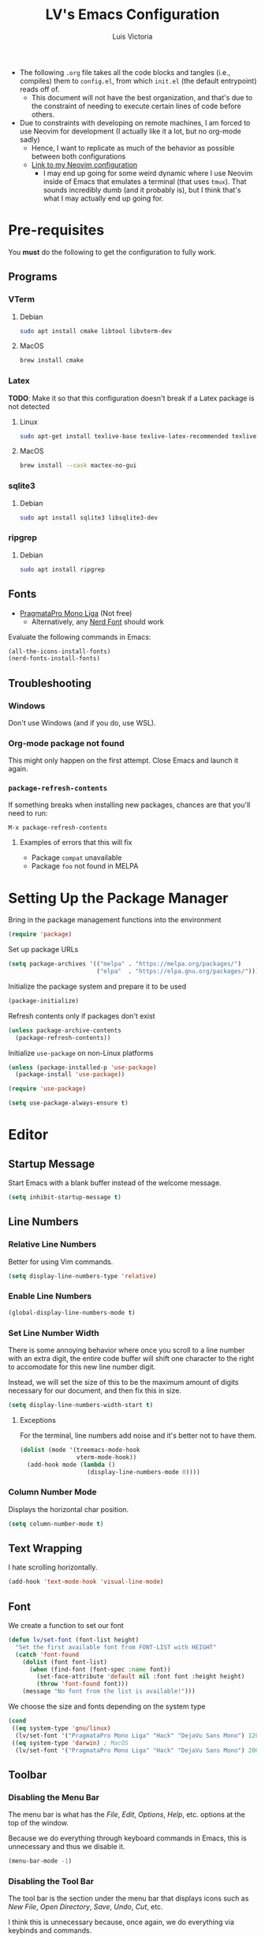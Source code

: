 #+TITLE: LV's Emacs Configuration
#+AUTHOR: Luis Victoria
#+PROPERTY: header-args :tangle yes

- The following =.org= file takes all the code blocks and tangles (i.e., compiles) them to =config.el=, from which =init.el= (the default entrypoint) reads off of.
  - This document will not have the best organization, and that's due to the constraint of needing to execute certain lines of code before others.

- Due to constraints with developing on remote machines, I am forced to use Neovim for development (I actually like it a lot, but no org-mode sadly)
  - Hence, I want to replicate as much of the behavior as possible between both configurations
  - [[https://github.com/LV/nvim-config][Link to my Neovim configuration]]
    - I may end up going for some weird dynamic where I use Neovim inside of Emacs that emulates a terminal (that uses ~tmux~). That sounds incredibly dumb (and it probably is), but I think that's what I may actually end up going for.

* Pre-requisites
You *must* do the following to get the configuration to fully work.

** Programs
*** VTerm
**** Debian
#+begin_src sh :tangle no
  sudo apt install cmake libtool libvterm-dev
#+end_src

**** MacOS
#+begin_src sh :tangle no
  brew install cmake
#+end_src

*** Latex
*TODO*: Make it so that this configuration doesn't break if a Latex package is not detected

**** Linux
#+begin_src bash :tangle no
  sudo apt-get install texlive-base texlive-latex-recommended texlive-latex-extra texlive-fonts-recommended dvipng
#+end_src

**** MacOS
#+begin_src bash :tangle no
  brew install --cask mactex-no-gui
#+end_src

*** sqlite3
**** Debian
#+begin_src sh :tangle no
  sudo apt install sqlite3 libsqlite3-dev
#+end_src

*** ripgrep
**** Debian
#+begin_src sh :tangle no
  sudo apt install ripgrep
#+end_src

** Fonts
- [[https://fsd.it/shop/fonts/pragmatapro/][PragmataPro Mono Liga]] (Not free)
  - Alternatively, any [[https://www.nerdfonts.com/][Nerd Font]] should work

Evaluate the following commands in Emacs:

#+begin_src emacs-lisp :tangle no
  (all-the-icons-install-fonts)
  (nerd-fonts-install-fonts)
#+end_src

** Troubleshooting
*** Windows
Don't use Windows (and if you do, use WSL).

*** Org-mode package not found

This might only happen on the first attempt. Close Emacs and launch it again.

*** ~package-refresh-contents~

If something breaks when installing new packages, chances are that you'll need to run:

#+begin_src emacs-lisp :tangle no
  M-x package-refresh-contents
#+end_src

**** Examples of errors that this will fix
- Package =compat= unavailable
- Package =foo= not found in MELPA

* Setting Up the Package Manager
Bring in the package management functions into the environment

#+begin_src emacs-lisp
  (require 'package)
#+end_src

Set up package URLs

#+begin_src emacs-lisp
  (setq package-archives '(("melpa" . "https://melpa.org/packages/")
                           ("elpa"  . "https://elpa.gnu.org/packages/")))
#+end_src

Initialize the package system and prepare it to be used

#+begin_src emacs-lisp
  (package-initialize)
#+end_src

Refresh contents only if packages don't exist

#+begin_src emacs-lisp
  (unless package-archive-contents
    (package-refresh-contents))
#+end_src

Initialize ~use-package~ on non-Linux platforms

#+begin_src emacs-lisp
  (unless (package-installed-p 'use-package)
    (package-install 'use-package))

  (require 'use-package)

  (setq use-package-always-ensure t)
#+end_src

* Editor
** Startup Message
Start Emacs with a blank buffer instead of the welcome message.

#+begin_src emacs-lisp
  (setq inhibit-startup-message t)
#+end_src

** Line Numbers
*** Relative Line Numbers
Better for using Vim commands.

#+begin_src emacs-lisp
  (setq display-line-numbers-type 'relative)
#+end_src

*** Enable Line Numbers
#+begin_src emacs-lisp
  (global-display-line-numbers-mode t)
#+end_src

*** Set Line Number Width
There is some annoying behavior where once you scroll to a line number with an extra digit, the entire code buffer will shift one character to the right to accomodate for this new line number digit.

Instead, we will set the size of this to be the maximum amount of digits necessary for our document, and then fix this in size.

#+begin_src emacs-lisp
  (setq display-line-numbers-width-start t)
#+end_src

**** Exceptions
For the terminal, line numbers add noise and it's better not to have them.

#+begin_src emacs-lisp
  (dolist (mode '(treemacs-mode-hook
                  vterm-mode-hook))
    (add-hook mode (lambda ()
                     (display-line-numbers-mode 0))))
#+end_src

*** Column Number Mode
Displays the horizontal char position.

#+begin_src emacs-lisp
  (setq column-number-mode t)
#+end_src

** Text Wrapping
I hate scrolling horizontally.

#+begin_src emacs-lisp
  (add-hook 'text-mode-hook 'visual-line-mode)
#+end_src

** Font
We create a function to set our font

#+begin_src emacs-lisp
  (defun lv/set-font (font-list height)
    "Set the first available font from FONT-LIST with HEIGHT"
    (catch 'font-found
      (dolist (font font-list)
        (when (find-font (font-spec :name font))
          (set-face-attribute 'default nil :font font :height height)
          (throw 'font-found font)))
      (message "No font from the list is available!")))
#+end_src

We choose the size and fonts depending on the system type

#+begin_src emacs-lisp
  (cond
   ((eq system-type 'gnu/linux)
    (lv/set-font '("PragmataPro Mono Liga" "Hack" "DejaVu Sans Mono") 120))
   ((eq system-type 'darwin) ; MacOS
    (lv/set-font '("PragmataPro Mono Liga" "Hack" "DejaVu Sans Mono") 200)))
#+end_src

** Toolbar
*** Disabling the Menu Bar
The menu bar is what has the /File/, /Edit/, /Options/, /Help/, etc. options at the top of the window.

Because we do everything through keyboard commands in Emacs, this is unnecessary and thus we disable it.

#+begin_src emacs-lisp
  (menu-bar-mode -1)
#+end_src

*** Disabling the Tool Bar
The tool bar is the section under the menu bar that displays icons such as /New File/, /Open Directory/, /Save/, /Undo/, /Cut/, etc.

I think this is unnecessary because, once again, we do everything via keybinds and commands.

#+begin_src emacs-lisp
  (tool-bar-mode -1)
#+end_src

*** Disabling Tooltips
- Tooltips are small little popups that appear when you're hovering over an element; they generally display additional help information
  - Generally, I think using ~helpful~ is better
  - I prefer everything to live in a single window, and having multiple windows might not just be distracting, but problematic with certain display managers

#+begin_src emacs-lisp
  (tooltip-mode -1)
#+end_src

** Scrolling
*** Disable Scrollbar
- We already have line numbers for navigation, and commands to jump around the document more effectively
  - I don't find it particularly useful to know which section (as in you're 30% into the document) you're in

#+begin_src emacs-lisp
  (scroll-bar-mode -1)
#+end_src

*** Smooth Scrolling
By default, going up or down the buffer until the boundary will result in jumping to the next 10-15 lines.

I prefer smooth scrolling (one line at a time).

#+begin_src emacs-lisp
  (setq scroll-conservatively 101
        scroll-margin 0
        scroll-preserve-screen-position 't)
#+end_src

** Aesthetics
*** Theme
#+begin_src emacs-lisp
  (use-package doom-themes
    :init (load-theme 'doom-molokai t))
#+end_src

*** Icons
Enable icons via specialized fonts

#+begin_src emacs-lisp
  (use-package all-the-icons)
#+end_src

*NOTE*: When running this configuration for the first time, you will need to run the following

#+begin_src emacs-lisp :tangle no
  M-x all-the-icons-install-fonts
  M-x nerd-icons-install-fonts
#+end_src

* Behaviors
** Remove Backup Files
Say that you're editing the file =foo.py=. Annoyingly, Emacs will create the file =foo.py~= as a backup file and will create =#foo.py#= if the file is currently being edited. We want to disable this.

#+begin_src emacs-lisp
  (setq make-backup-files nil)
#+end_src

** Require Final Newline
Every file should have a newline at the very end

#+begin_src emacs-lisp
  (setq mode-require-final-newline t)
#+end_src

** Use ~y~ and ~n~ for Prompts
I don't like needing to type the entire word ~yes~ or ~no~ and then pressing ~RET~ when prompted on things like if I want to save a file or not.

It's much easier to just use ~y~ and ~n~.

#+begin_src emacs-lisp
  (fset 'yes-or-no-p 'y-or-n-p)
#+end_src

** Rest of the config
This is from the monolithic =init.el= config. This block will slowly be migrated into the rest of the config.

#+begin_src emacs-lisp
  (set-fringe-mode 10)    ; Add fringe space to the left and right of the buffer

  (setq visible-bell nil) ; If true, replaces sound bell for visual cue when performing action that can't be done
                          ;   (e.g. backspacing on the first line of the document, down arrow on last line, etc)
                          ; On MacOS, this makes a large caution triangle which can be very annoying, so perhaps disable if using Mac

  (global-set-key (kbd "<escape>") 'keyboard-escape-quit)  ; Make ESC quit prompts

  ;; Initialize package sources

  ;; Vim Mode
  (use-package evil
    :ensure t
    :init
    (setq evil-want-integration t)
    (setq evil-want-keybinding nil)
    ; (setq evil-want-C-u-scroll t)
    ; (setq evil-want-C-i-jump nil)
    :config
    (evil-mode 1) ; turn on Evil mode
    ; (define-key evil-insert-state-map (kbd "C-g") 'evil-normal-state) ; I think this is the same as just hitting escape when you're not in insert mode
    ; (define-key evil-insert-state-map (kbd "C-h") 'evil-delete-backward-char-and-join)

    (evil-set-initial-state 'messages-buffer-mode 'normal)
    (evil-set-initial-state 'dashboard-mode 'normal)

    (define-key evil-normal-state-map (kbd "/") 'swiper)
    (define-key evil-visual-state-map (kbd "/") 'swiper))

  (use-package evil-collection
    :after (evil magit)
    :ensure t
    :config
    (evil-collection-init))

  ;; Completion framework
  (use-package ivy
    :diminish
    :bind ((:map ivy-switch-buffer-map
             ("C-k" . ivy-previous-line)
             ("C-l" . ivy-done)
             ("C-d" . ivy-switch-buffer-kill))
           (:map ivy-reverse-i-search-map
             ("C-k" . ivy-previous-line)
             ("C-d" . ivy-reverse-i-search-kill)))
    :config
    (setq ivy-re-builders-alist
          '((t . ivy--regex-fuzzy))) ; Enable fuzzy search globally ; TODO: Un-fuzzy swiper, you already have `SPC f g` for ripgrep withing a file with covers this use-case
    (ivy-mode 1))

  ;; Additional completion functions based on ivy
  (use-package counsel
    :after ivy)

  ;; Information bar at the bottom
  (use-package doom-modeline
    :ensure t
    :init (doom-modeline-mode 1)
    :custom (doom-modeline-height 15))

  ;; Colorizes parenthesis and braces
  (use-package rainbow-delimiters
    :hook (prog-mode . rainbow-delimiters-mode))

  ;; Shows which keys to press for commands
  (use-package which-key
    :init (which-key-mode)
    :diminish which-key-mode
    :config
    (setq which-key-idle-delay 0.3)) ; seconds
#+end_src

* LSP

Main documentation can be found [[https://emacs-lsp.github.io/lsp-mode/][here]].

** Add-ons
*** Header Breadcrumb
We add a breadcrumb to show the relative path of our current buffer in regards to the rest of the project

#+begin_src emacs-lisp
  (defun lv/lsp-setup-mode ()
    (setq lsp-headerline-breadcrumb-segments '(path-up-to-project file symbols))
    (setq lsp-headerline-breadcrumb-enable t))
#+end_src

** Installation
Install and use ~lsp-mode~

#+begin_src emacs-lisp
  (use-package lsp-mode
    :ensure t
    :commands (lsp lsp-defererd)
    :hook (lsp-mode . lv/lsp-setup-mode)
    :init
    (setq lsp-keymap-prefix "C-c l")
    :config
    (lsp-enable-which-key-integration t))
#+end_src

Use debugger

#+begin_src emacs-lisp
  (use-package dap-mode)
  ;; (use-package dap-LANGUAGE) to load the dap adapter for your language
#+end_src

Add ~which-key~ integration

#+begin_src emacs-lisp
  (use-package which-key
    :config
    (which-key-mode))
#+end_src

** Languages
*** Nix (Nil)
[[https://emacs-lsp.github.io/lsp-mode/page/lsp-nix-nil/][lsp-mode Nix Nil documentation]]

- I almost exclusively edit Nix packages when I'm using NixOS`
  - The package is called /nil/ on nixpkgs ([[https://search.nixos.org/packages?channel=24.05&show=nil&from=0&size=50&sort=relevance&type=packages&query=nil][(link)]])

#+begin_src emacs-lisp
  (use-package lsp-nix
    :ensure lsp-mode
    :after (lsp-mode)
    :demand t
    :custom
    (lsp-nix-nil-formatter ["nixfmt"]))

  (use-package nix-mode
    :hook (nix-mode . lsp-deferred)
    :ensure t)
#+end_src


*** Python (Pyright)
[[https://emacs-lsp.github.io/lsp-pyright/][lsp-mode Pyright documentation]]

Firstly, you will need to install Python manually

#+begin_src sh :tangle no
  npm install -g pyright
#+end_src

And then we can install and use ~lsp-pyright~

#+begin_src emacs-lisp
  (use-package lsp-pyright
    :ensure t
    :hook (python-mode . (lambda ()
                            (require 'lsp-pyright)
                            (lsp-deferred))))
#+end_src

** Company Mode
- Before, we'd need to invoke ~M-x completion-at-point~ everytime to get the buffer of autocompletable things
  - We get this automatically with ~company-mode~

- I like autocompleting by pressing ~TAB~ (the default behavior is pressing ~ENTER~)
  - Even if you rebind this to ~TAB~, the default behavior remains
    - I've binding ~ENTER~ to ~newline~ to fix this

#+begin_src emacs-lisp
  (use-package company
    :after lsp-mode
    :hook (prog-mode . company-mode)
    :bind (:map company-active-map
            ("<tab>"      . company-complete-selection)
            ("<return>"   . newline))
          (:map lsp-mode-map
            ("<tab>"      . company-indent-or-complete-common)
            ("<return>"   . newline))
    :custom
    (company-minimum-prefix-length 1)
    (company-idle-delay 0.0)) ; seconds
#+end_src

#+begin_src emacs-lisp
  (use-package company-box
    :hook (company-mode . company-box-mode))
#+end_src

** LSP UI
Additional UI integrations.

See the [[https://github.com/emacs-lsp/lsp-ui][GitHub repo]] for more info.

#+begin_src emacs-lisp
  (use-package lsp-ui
    :hook (lsp-mode . lsp-ui-mode))
#+end_src

** Treemacs
#+begin_src emacs-lisp
  (use-package lsp-treemacs
    :commands lsp-treemacs-errors-list)
#+end_src

** Ivy

#+begin_src emacs-lisp
  (use-package lsp-ivy
    :commands lsp-ivy-workspace-symbol)
#+end_src

* Modules
** Helpful
Alternative help screen in Emacs that gives better information on possible values for variables and functions, as well as default values

#+begin_src emacs-lisp
  (use-package helpful
    :ensure t
    :custom
    (counsel-describe-function-function #'helpful-callable)
    (counsel-describe-variable-function #'helpful-variable)
    :bind
    ([remap describe-function] . counsel-describe-function)
    ([remap describe-command] . helpful-command)
    ([remap describe-variable] . counsel-describe-variable)
    ([remap describe-key] . helpful-key))
#+end_src

** SQLite3
This is depended by =magit=. Please install the necessary system modules beforehand (check Pre-requisites for more information)

#+begin_src emacs-lisp
  (use-package sqlite3
    :ensure t)
#+end_src

** Git
*** Magit
Magit is a porcerlain for Git that allows you to quickly stage, commit, pull, push, and do other basic Git commands with just a series of keybindings. It is a great way to quickly perform actions and not need to open a shell to perform Git commands.

#+begin_src emacs-lisp
  ;; Git porcelain
  (use-package magit
    :commands (magit-status magit-get-current-branch) ; lazy load
    :custom
    (magit-display-buffer-function #'magit-display-buffer-same-window-except-diff-v1))
#+end_src

**** Tweaks
***** Insert Mode in Commit Message Prompts
When writing a commit mesasge, I want to be in /insert mode/ immediately

#+begin_src emacs-lisp
  (add-hook 'with-editor-mode-hook 'evil-insert-state)
#+end_src

***** Stop ~ediff~ from Creating New Window just for Help Commands
Very annoyingly, ~ediff~ will create a new window just for showing you help commands upon being invoked. This totally messes up my workflow especially if Emacs is full-screened.

We want to disable this.

#+begin_src emacs-lisp
  (setq ediff-window-setup-function 'ediff-setup-windows-plain)
#+end_src

***** Show ~ediff~ Diffs Vertically
The default behavior is that diffs are split horizontally (-). I prefer vertical splits (|) when viewing diffs as that's probably just what I've been used to with GitHub's UI.

I have no idea why, but the following will change the behavior to have vertical splits.

#+begin_src emacs-lisp
  (setq ediff-split-window-function 'split-window-horizontally)
#+end_src

***** Add Better Visibility to ~ediff~ Diffs
This will add a faint background to lines with merge-conflicting diffs

#+begin_src emacs-lisp
  (custom-set-faces
   '(ediff-current-diff-A ((t (:background "yellow" :foreground "black"))))
   '(ediff-current-diff-B ((t (:background "yellow" :foreground "black"))))
   '(ediff-fine-diff-A ((t (:background "orange" :foreground "black"))))
   '(ediff-fine-diff-B ((t (:background "orange" :foreground "black")))))
#+end_src

***** Refine Differences in ~ediff~
Narrow down the exact words or characters that differ

#+begin_src emacs-lisp
  (setq ediff-auto-refine 'on)
#+end_src

***** Use ~:w~ and ~:q~ to commit/abort
While I am used to doing =C-c C-c= to commit a message at this point, I want to do it the Vim way

#+begin_src emacs-lisp
  (defun lv/magit-commit-save-and-exit ()
    "Commit the message and close the buffer."
    (interactive)
    (with-editor-finish))

  (defun lv/magit-commit-abort ()
    "Abort the commit message and close the buffer."
    (interactive)
    (with-editor-cancel))

  (defun lv/setup-git-commit-mode-evil-commands ()
    "Set up buffer-local Evil ex commands in `git-commit-mode`."
    ;; Make `evil-ex-commands` buffer-local by copying it as a hash table
    (setq-local evil-ex-commands (copy-hash-table evil-ex-commands))
    ;; Define buffer-local ex commands
    (evil-ex-define-cmd "w[rite]" #'lv/magit-commit-save-and-exit) ; TODO: Fix this, performing just ~:w~ doesn't commit and then quit buffer
    (evil-ex-define-cmd "wq"     #'lv/magit-commit-save-and-exit)
    (evil-ex-define-cmd "q[uit]" #'lv/magit-commit-abort))

  ;; Add the hook for `git-commit-mode`
  (add-hook 'git-commit-mode-hook #'lv/setup-git-commit-mode-evil-commands)
#+end_src

*** Forge
Forge is an extension of ~magit~ that adds support for interacting with Git forges such as GitHub, directly from Emacs.

You can view, comment, and create pull requests or issues directly from Emacs.

#+begin_src emacs-lisp
  (use-package forge)
#+end_src

*** TODO
- [ ] Make ~<escape>~ key abort (give it the same behavior as ~C-g~) in =magit=

** yasnippet
A templating system. Allows you to type ~>TEMPLATE~ and then press ~TAB~ to expand the template

#+begin_src emacs-lisp
  (use-package yasnippet
    :ensure t
    :config
    (yas-global-mode 1))
#+end_src

** Org-mode
#+begin_src emacs-lisp
  (use-package org
    :ensure nil)
#+end_src

*** Addons
**** Org-roam
Org-roam is an extension that makes it easy to create topic-focused org files and link them together using backlinks.

Org-roam treats information as a node in a network (like a brain) rather than a heirarchy like a traditional org document

SQLite is a prerequisite, see /Pre-requisites/ at the top for instructions on how to install

*NOTE*: Make sure the =~/org/roam= directory exists

#+begin_src emacs-lisp
  (use-package org-roam
    :ensure t
    :custom
    (org-roam-directory "~/org/roam")
    (org-roam-completion-everywhere t)
    :bind (("C-c n l" . org-roam-buffer-toggle)
           ("C-c n f" . org-roam-node-find)
           ("C-c n i" . org-roam-node-insert)
           :map org-mode-map
           ("C-M-i"   . completion-at-point))
    :config
    (org-roam-setup))
#+end_src

*** Templates
**** New File Template
***** Org-mode
When creating a new =.org= file, I want the document to automatically generate ~#+~ keywords.

Note that is intended for documents that are to persist only in the =~/org= directory (i.e. not ~org-roam~ generated documents)

#+begin_src emacs-lisp
  (defun lv/org-new-file-template ()
    "Insert a header with title, author, and dates for new org-mode documents."
    (when (and (equal (buffer-size) 0)
               (string= (file-name-extension (or (buffer-file-name) "")) "org")
               (not (org-roam-file-p)))
      (insert "#+title: \n")
      (insert "#+author: Luis Victoria\n")
      (insert (format "#+CREATED: %s\n" (format-time-string "%Y-%m-%d %H:%M:%S")))
      (insert "#+last_modified: \n")
      ;; Position the cursor after the title
      (goto-char (point-min))
      (search-forward "#+title: ")
      (end-of-line)))

  (add-hook 'find-file-hook 'lv/org-new-file-template)
#+end_src

***** Org-roam
#+begin_src emacs-lisp
  (setq org-roam-capture-templates
        '(("d" "default" plain "%?"
           :if-new (file+head "%<%Y%m%d%H%M%S>-${slug}.org"
                              "#+title: ${title}\n#+author: Luis Victoria\n#+CREATED: %U\n#+last_modified: \n\n")
           :unnarrowed t)))
#+end_src

***** Org-roam dailies
#+begin_src emacs-lisp
  (setq org-roam-dailies-capture-templates
        '(("d" "default" entry "* [%<%Y-%m-%d %H:%M:%S>] %?"
           :if-new (file+head "%<%Y-%m-%d>.org"
                              "#+title: %<%Y-%m-%d>\n#+author: Luis Victoria\n#+CREATED: %U\n\n"))))
#+end_src

***** Update Last Modified Date Upon Saving
#+begin_src emacs-lisp
  (defun update-last-modified ()
    "Update the #+last_modified date in the org file."
    (when (and (string= (file-name-extension (or (buffer-file-name) "")) "org")
               (not (org-roam-buffer-p)))
      (save-excursion
        (goto-char (point-min))
        (when (re-search-forward "^#\\+last_modified:.*" nil t)
          (replace-match (format "#+last_modified: %s" (format-time-string "%Y-%m-%d %H:%M:%S")))))))

  (add-hook 'before-save-hook 'update-last-modified)
#+end_src

**** ~yasnippet~
Create snippets by typing ~>TEMPLATE~

#+begin_src emacs-lisp
  (add-hook 'org-mode-hook #'yas-minor-mode)
#+end_src

Open ~org-edit-special~ if generating a template with a code block

#+begin_src emacs-lisp
  (defun lv/org-edit-special-after-snippet ()
    "Call `org-edit-special` after a snippet expansion in Org mode."
    (when (org-in-src-block-p)
      (org-edit-special)))

  ;; Add this function to the yasnippet post expansion hook
  (add-hook 'yas-after-exit-snippet-hook 'lv/org-edit-special-after-snippet)
#+end_src

We want to return to normal mode (instead of insert mode) once we leave ~org-edit-special~

#+begin_src emacs-lisp
  (defun lv/exit-org-edit-special-normal-state ()
    "Force Evil to go to normal state after exiting `org-edit-special`."
    (when (org-in-src-block-p)
      (evil-normal-state)))

  ;; Advise `org-edit-src-exit` to ensure we're in normal state in Evil
  (advice-add 'org-edit-src-exit :after #'lv/exit-org-edit-special-normal-state)
#+end_src

*** Text
**** Show Leading Stars in Headers
I like seeing all the stars so I know which indentation level we're at.

#+begin_src emacs-lisp
  (add-hook 'org-mode-hook
            (lambda ()
              (setq-local org-hide-leading-stars nil)))
#+end_src

**** Show Links
Modifying links in org-mode has been a real pain due to its default behavior of hiding the link. I want everything to show up.

#+begin_src emacs-lisp
  (setq org-descriptive-links nil)
#+end_src

**** Bullet Points
Replace the ~-~ symbol with ~•~.

#+begin_src emacs-lisp
  (font-lock-add-keywords 'org-mode
                          '(("^ *\\([-]\\) "
                             (0 (prog1 () (compose-region (match-beginning 1) (match-end 1) "•"))))))
#+end_src

**** Automatically Render $LaTeX$ Fragments
#+begin_src emacs-lisp
  (defun lv/org-latex-preview-auto ()
    "Automatically refresh LaTeX fragments in the current buffer."
    (when (derived-mode-p 'org-mode)
      (org-latex-preview '(16))))

  ;; Add hooks to automatically render LaTeX
  (add-hook 'org-mode-hook 'lv/org-latex-preview-auto)
  (add-hook 'after-save-hook 'lv/org-latex-preview-auto)
  (add-hook 'after-change-functions
            (lambda (_beg _end _len)
              (lv/org-latex-preview-auto)))

  ;; Scale LaTeX font
  (setq org-format-latex-options (plist-put org-format-latex-options :scale 1.5))
#+end_src

**** Render Entire Document Before Editing
There's a bug where if you jump to any part of a document, code blocks will not be rendered until both its ~#+begin_src~ and ~#+end_src~ tags are encountered.

By rendering the entire document, code blocks will appear as they should, new code blocks will not have this problem since as you write them, you will 'encounter' it.

#+begin_src emacs-lisp
  (defun lv-org-render-before-editing () "Render whole Org buffer before editing"
    (read-only-mode 1)   ; Make the buffer temporarily read-only
    (font-lock-ensure)   ; Ensure the whole buffer is rendered
    (read-only-mode -1)) ; Allow editing again

  (add-hook 'org-mode-hook 'lv-org-render-before-editing)
#+end_src

*** Padding
**** Line Spacing
Per buffer line spacing can be set using the variable ~line-spacing~. Something like ~0.1~ goes well here.

#+begin_src emacs-lisp
  (setq-default line-spacing 0.1)
#+end_src

**** Top Padding
Setting format to empty string ~" "~ gives you top padding. Changing the header line face height will change the spacing

#+begin_src emacs-lisp
  (setq header-line-format " ")
#+end_src

**** Side Padding
#+begin_src emacs-lisp
  (lambda ()
    (progn
      (setq left-margin-width 2)
      (setq right-margin-width 2)
      (set-window-buffer nil (current-buffer))))
#+end_src

*** Evil (Vim)
**** Code Blocks (Edit Special)
When editing source code blocks in org-mode, you will encounter many difficulties in getting the indentation right. This is due to the conflicts of org-mode's indentation with the one you're trying to do for your code (minor mode).

When you're in major mode (i.e., normal code editing in its own buffer), you will not experience these issues.

Thus, the best way to edit such code is through ~(org-edit-special)~ (which can be invoked using ={SPC o e}=). This will open the code block in its own buffer and you'll be able to have the full normal coding experience you're used to.

However, the saving (={C-c '}=) and aborting (={C-c C-k}=) commands are ugly Emacs bindings, and we want to do it the Vim way through ~:w~, ~:wq~, or ~:q~ (~:q!~ works too).

#+begin_src emacs-lisp
  (defun lv/org-edit-src-save-only ()
    "Save changes in the special edit buffer without exiting."
    (interactive)
    (org-edit-src-save))

  (defun lv/org-edit-src-exit-save ()
    "Save changes and exit the special edit buffer."
    (interactive)
    (org-edit-src-exit))

  (defun lv/org-edit-src-abort ()
    "Abort the special edit without saving."
    (interactive)
    (org-edit-src-abort))

  (defun lv/setup-org-src-mode-evil-commands ()
    "Set up custom `:w`, `:wq`, and `:q` commands in `org-src-mode`."
    (evil-ex-define-cmd "w[rite]" 'lv/org-edit-src-save-only)
    (evil-ex-define-cmd "wq" 'lv/org-edit-src-exit-save)
    (evil-ex-define-cmd "q[uit]" 'lv/org-edit-src-abort))

  (defun lv/restore-evil-commands ()
    "Restore default `:w`, `:wq`, and `:q` Evil commands."
    (evil-ex-define-cmd "w[rite]" 'evil-write)
    (evil-ex-define-cmd "wq" 'evil-save-and-close)
    (evil-ex-define-cmd "q[uit]" 'evil-quit))

  (defun lv/setup-org-src-mode-hook ()
    "Hook to set up `org-src-mode`."
    ;; Set up custom commands for the current buffer only
    (lv/setup-org-src-mode-evil-commands)
    ;; Set up a buffer-local hook to restore commands on exit
    (add-hook 'kill-buffer-hook 'lv/restore-evil-commands nil t))

  ;; Add hook to org-src-mode to set up the custom commands
  (add-hook 'org-src-mode-hook 'lv/setup-org-src-mode-hook)
#+end_src

**** Header Indentation
When pressing ~>~ or ~<~ in Vim, it changes the indentation of your text. However, when on an org-mode header, I'd like this to change the asterisks on the header and not the actual indentation of the header.

I want this feature to be only available if the cursor is on a header line. If I'm modifying some text and want to change the indentation of bullet points for instance, I would not want indenation to change the header above my text.

#+begin_src emacs-lisp
  (use-package org
    :config
    (with-eval-after-load 'evil
      (defun lv/org-header-p ()
        "Check if the current line is an Org header."
        (save-excursion
          (beginning-of-line)
          (looking-at-p org-outline-regexp)))

      (defun lv/org-demote-or-indent ()
        "Demote Org header if on header, otherwise indent region or insert tab."
        (interactive)
        (if (lv/org-header-p)
            (org-demote-subtree)
          (evil-shift-right-line 1)))

      (defun lv/org-promote-or-outdent ()
        "Promote Org header if on header, otherwise outdent region or insert tab."
        (interactive)
        (if (lv/org-header-p)
            (org-promote-subtree)
          (evil-shift-left-line 1)))

      ;; Remap > and < to promote/demote header level in org-mode when on a header
      (evil-define-key 'normal org-mode-map
        (kbd ">") 'lv/org-demote-or-indent
        (kbd "<") 'lv/org-promote-or-outdent)))
#+end_src

**** Automatically be in Insert Mode in New Entry
Upon invoking ~org-roam-dailies-capture-today~, you will get a new buffer but you will be in normal mode. It makes much more sense to be directly in insert mode.

#+begin_src emacs-lisp
  (advice-add 'org-roam-dailies-capture-today :after (lambda (&rest _) (evil-insert-state)))
#+end_src

*** Other Tweaks
#+begin_src emacs-lisp
  (setq org-startup-indented t
        org-ellipsis "  " ; folding symbol
        org-pretty-entities t
        org-hide-emphasis-markers nil
        org-agenda-block-separator ""
        org-fontify-whole-heading-line t
        org-fontify-done-headline t
        org-fontify-quote-and-verse-blocks t)
#+end_src

**** Disable ~hl-line-mode~
Disables highlighting the line where the cursor is currently on.

#+begin_src emacs-lisp
  (add-hook 'org-mode-hook
            (lambda ()
              (hl-line-mode -1)))
#+end_src

** Projectile
Projectile is a way of organizing your projects

#+begin_src emacs-lisp
  (use-package projectile
    :diminish projectile-mode
    :config
    (projectile-mode 1)
    (setq projectile-switch-project-action #'projectile-dired)
    :bind-keymap
    ("C-c p" . projectile-command-map))
#+end_src

** Ripgrep
Despite =counsel-rg= using the ripgrep package in your system, =projectile-ripgrep= annoyingly requires the =ripgrep= Emacs package and will fail otherwise. Thus we need two copies of ripgrep 🙄

#+begin_src emacs-lisp
  (use-package ripgrep
    :ensure t)
#+end_src

** Swiper
Swiper is used to search within the current buffer

With the default behavior, pressing =n= goes to the previous word whereas =C-n= goes to the next word. In Vim, it's =n= to go next and =Shift n= to go before

#+begin_src emacs-lisp
  (use-package swiper
    :after ivy
    :config
    ;; Rebind Evil keys for navigating matches after Swiper
    (evil-define-key 'normal 'global
      (kbd "n") 'isearch-repeat-forward
      (kbd "N") 'isearch-repeat-backward))
#+end_src

** vterm
Allows you to emulate the terminal in Emacs

#+begin_src emacs-lisp
  (use-package vterm
    :ensure t)
#+end_src

And I like having Emacs startup with the terminal

#+begin_src emacs-lisp
  (add-hook 'emacs-startup-hook 'vterm)
#+end_src

The default behavior of ~vterm~ is to start in insert mode. Let's change it to normal mode.

*NOTE*: Without this ~0.1~ second delay, this command will not work; you might need to change this depending on how long ~vterm~ takes to launch, I have no idea if this fixes for every machine or just mine.

#+begin_src emacs-lisp
  (defun lv/switch-to-normal-after-vterm-delay ()
    "Switch to normal mode after vterm starts with a small delay."
    (run-at-time "0.1 sec" nil 'evil-normal-state))

  ;; Add this hook to switch to normal mode after vterm starts
  (add-hook 'vterm-mode-hook 'lv/switch-to-normal-after-vterm-delay)
#+end_src

*** Troubleshooting
**** Can't find ~vterm~ module
This happened to me on my MacOS. Something about launching the GUI doesn't give Emacs the ~$PATH~ variable with the homebrew path, and thus fails to find ~cmake~.

To fix this, simply launch Emacs on the terminal (you only have to do this once).

#+begin_src sh :tangle no
  emacs -nw
#+end_src

** ~undo-tree~
Undo tree

#+begin_src emacs-lisp
  (use-package undo-tree
    :ensure t
    :init
    (global-undo-tree-mode 1))
#+end_src

[TODO]: Fix behavior where undoing an existing file (likely with already a =*.~undo-tree~= existing), newer changes after loading the existing file can't be undo-ed.

** ~hl-todo~
Highlight TODOs, FIXMEs, NOTEs, etc.

#+begin_src emacs-lisp
  (use-package hl-todo
    :hook (prog-mode . hl-todo-mode)
    :config
    (setq hl-todo-keyword-faces
          '(("TODO"   . "#FF0000")
            ("FIXME"  . "#FF4500")
            ("DEBUG"  . "#A020F0")
            ("GOTCHA" . "#FF4500")
            ("STUB"   . "#1E90FF"))))
#+end_src

* Keybindings
** Leader Key
I like to use keybindings by pressing a leader key, which I map as the spacebar.

#+begin_src emacs-lisp
  ;; Setup keybindings with a leader key
  (use-package general
    :config
    (general-evil-setup t)

    (general-create-definer lv/leader-keys
      :states '(normal visual)
      :keymaps 'override
      :prefix "SPC"
      :global-prefix "C-SPC"))
#+end_src

** =M-x=
The Meta key (=M-x=) is used to evaluate commands.

#+begin_src emacs-lisp
  (lv/leader-keys
    ":" '(counsel-M-x :which-key "M-x"))
#+end_src

** Buffer
#+begin_src emacs-lisp
  (lv/leader-keys
    "b"  '(:ignore b              :which-key "buffer")
    "bb" '(counsel-switch-buffer  :which-key "switch")
    "bk" '(kill-buffer-and-window :which-key "kill")
    "bt" '(tab-bar-new-tab        :which-key "new tab"))
#+end_src

** Code
When I open ~flymake-show-buffer-diagnostics~, I want the cursor to move to the new buffer. Otherwise, I need to move the cursor to this new buffer and then press ~q~ to close it.

#+begin_src emacs-lisp
  (defun lv/flymake-show-buffer-diagnostics-and-focus ()
    (interactive)
    (flymake-show-buffer-diagnostics)
    (other-window 1))
#+end_src

#+begin_src emacs-lisp
  (lv/leader-keys
    "c"   '(:ignore c                                    :which-key "code")
    "cd"  '(lsp-find-declarations                        :which-key "declaration")
    "cD"  '(lsp-find-definition                          :which-key "definition")
    "cf"  '(lsp-format-buffer                            :which-key "format")
    "cg"  '(lv/flymake-show-buffer-diagnostics-and-focus :which-key "diagnostics")
    "ci"  '(lsp-find-implementation                      :which-key "implementation")
    "cr"  '(lsp-find-references                          :which-key "references")
    "ct"  '(:ignore ct                                   :which-key "treemacs")
    "ctr" '(lsp-treemacs-references                      :which-key "references")
    "cts" '(lsp-treemacs-symbols                         :which-key "symbols")
    "ctt" '(treemacs                                     :which-key "tree")
    "cT"  '(lsp-find-type-definition                     :which-key "type definition"))
#+end_src

*** TODO
- [ ] Make buffers smaller for references, definitions, etc. Don't let it take 50% of the screen.

** Evaluate
#+begin_src emacs-lisp
  (lv/leader-keys
    "e"  '(:ignore e       :which-key "evaulate")
    "eb" '(eval-buffer     :which-key "buffer")
    "ee" '(eval-expression :which-key "expression"))
#+end_src

** File
I want a keybinding dedicated exclusively to opening ~config.org~

#+begin_src emacs-lisp
  (defun lv/open-config-file ()
    (interactive)
    (find-file (concat user-emacs-directory "config.org")))
#+end_src

#+begin_src emacs-lisp
  (lv/leader-keys
    "f"  '(:ignore f           :which-key "file")
    "ff" '(counsel-find-file   :which-key "find")
    "fc" '(lv/open-config-file :which-key "open config")
    "fg" '(counsel-rg          :which-key "ripgrep"))
#+end_src

** Git
#+begin_src emacs-lisp
  (lv/leader-keys
    "g"  '(:ignore g    :which-key "git")
    "gg" '(magit-status :which-key "status"))
#+end_src

** Help
#+begin_src emacs-lisp
  (lv/leader-keys
    "h"  '(:ignore h                 :which-key "help")
    "hf" '(counsel-describe-function :which-key "function")
    "hv" '(counsel-describe-variable :which-key "variable"))
#+end_src

** Org-mode
#+begin_src emacs-lisp
  (lv/leader-keys
    "o"   '(:ignore o                      :which-key "org")
    "oc"  '(:ignore oc                     :which-key "create")
    "oci" '(org-id-get-create              :which-key "id")
    "od"  '(:ignore od                     :which-key "daily")
    "ode" '(org-roam-dailies-capture-today :which-key "new entry")
    "odt" '(org-roam-dailies-goto-today    :which-key "view today's entries")
    "oe"  '(org-edit-special               :which-key "edit special")
    "oi"  '(org-insert-structure-template  :which-key "insert template")
    "or"  '(:ignore or                     :which-key "roam")
    "ora" '(org-roam-alias-add             :which-key "add alias")
    "orf" '(org-roam-node-find             :which-key "find node")
    "ori" '(org-roam-node-insert           :which-key "insert node")
    "ort" '(org-roam-buffer-toggle         :which-key "toggle buffer"))
#+end_src

** Projectile
#+begin_src emacs-lisp
  (lv/leader-keys
    "p"  '(:ignore p                    :which-key "project")
    "pa" '(projectile-add-known-project :which-key "add")
    "pg" '(projectile-ripgrep           :which-key "ripgrep") ; TODO: Make it so that once you perform a search, the cursor automatically moves to this buffer
    "pp" '(projectile-switch-project    :which-key "switch"))
#+end_src

** Terminal
#+begin_src emacs-lisp
  (lv/leader-keys
    "t" '(vterm :which-key "terminal"))
#+end_src

** Undo-tree
#+begin_src emacs-lisp
  (lv/leader-keys
    "u" '(undo-tree-visualize :which-key "undo tree"))
#+end_src

** Window
The following is a helper function for toggling full screen on and off

As per [[https://emacs.stackexchange.com/a/9725][Stack Exchange]]:

#+begin_src emacs-lisp
  (defun lv/fullscreen ()
    (interactive)
    (set-frame-parameter nil 'fullscreen 'fullboth))

  (defun lv/non-fullscreen ()
    (interactive)
    (set-frame-parameter nil 'width 82)
    (set-frame-parameter nil 'fullscreen 'fullheight))

  (defun toggle-fullscreen ()
    (interactive)
    (if (eq (frame-parameter nil 'fullscreen) 'fullboth)  ;tests if already fullscreened
        (lv/non-fullscreen)
      (lv/fullscreen)))
#+end_src

#+begin_src emacs-lisp
  (lv/leader-keys
    "w"  '(:ignore w          :which-key "window")
    "wf" '(toggle-fullscreen  :which-key "toggle fullscreen")
    "wh" '(evil-window-left   :which-key "move left")
    "wj" '(evil-window-down   :which-key "move down")
    "wk" '(evil-window-up     :which-key "move up")
    "wl" '(evil-window-right  :which-key "move right")
    "ws" '(evil-window-split  :which-key "split horizontally")
    "wv" '(evil-window-vsplit :which-key "split vertically"))
#+end_src
